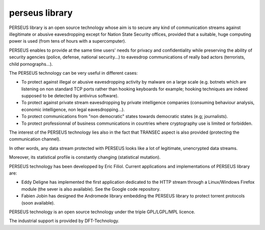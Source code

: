 ﻿
.. index::
   pair: crytography ; perseus library

.. _perseus_library:

====================
perseus library
====================

.. image:: logo_perseus.png

.. seealso::

   - http://code.google.com/p/libperseus/
   - http://code.google.com/p/andromeda/downloads/list


PERSEUS library is an open source technology whose aim is to secure
any kind of communication streams against illegitimate or abusive
eavesdropping except for Nation State Security offices, provided that
a suitable, huge computing power is used (from tens of hours with a
supercomputer).

PERSEUS enables to provide at the same time users' needs for privacy
and confidentiality while preserving the ability of security agencies
(police, defense, national security...) to eavesdrop communications of
really bad actors (terrorists, child pornographs...).

The PERSEUS technology can be very useful in different cases:

- To protect against illegal or abusive eavesdropping activity by malware
  on a large scale (e.g. botnets which are listening on non standard TCP
  ports rather than hooking keyboards for example; hooking techniques are
  indeed supposed to be detected by antivirus software).
- To protect against private stream eavesdropping by private intelligence
  companies (consuming behaviour analysis, economic intelligence, non legal
  eavesdropping...).
- To protect communications from "non democratic" states towards democratic
  states (e.g; journalists).
- To protect professionnal of business communications in countries where
  cryptography use is limited or forbidden.

The interest of the PERSEUS technology lies also in the fact that TRANSEC
aspect is also provided (protecting the communication channel).

In other words, any data stream protected with PERSEUS looks like a lot of
legitimate, unencrypted data streams.

Moreover, its statistical profile is constantly changing (statistical mutation).

PERSEUS technology has been developped by Eric Filiol.
Current applications and implementations of PERSEUS library are:

- Eddy Deligne has implemented the first application dedicated to the HTTP
  stream through a Linux/Windows Firefox module (the sever is also
  available). See the Google code repository.
- Fabien Jobin has designed the Andromede library embedding the
  PERSEUS library to protect torrent protocols (soon available).

PERSEUS technology is an open source technology under the triple
GPL/LGPL/MPL licence.

The industrial support is provided by DFT-Technology.








